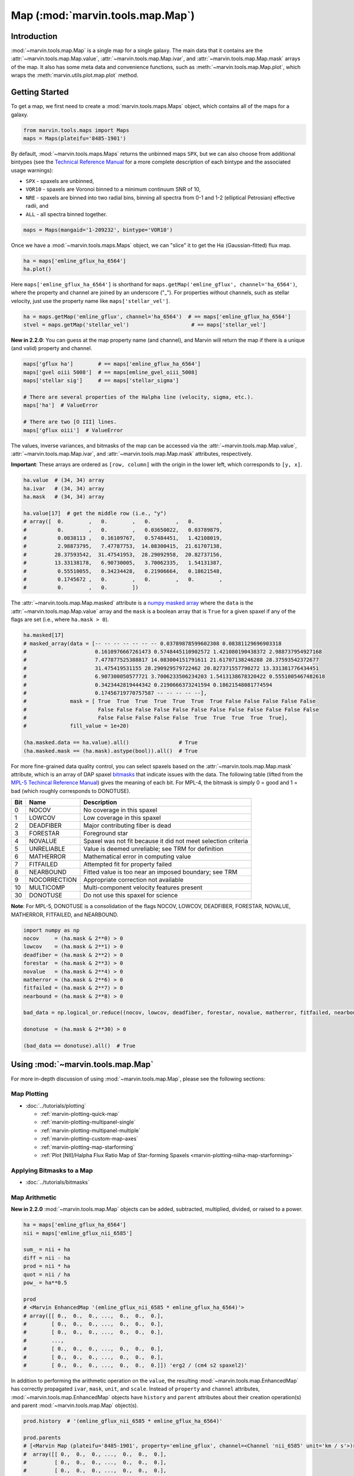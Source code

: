 .. _marvin-map:

=================================
Map (:mod:`marvin.tools.map.Map`)
=================================

.. _marvin-map-intro:

Introduction
------------
:mod:`~marvin.tools.map.Map` is a single map for a single galaxy. The main data that it contains are the :attr:`~marvin.tools.map.Map.value`, :attr:`~marvin.tools.map.Map.ivar`, and :attr:`~marvin.tools.map.Map.mask` arrays of the map. It also has some meta data and convenience functions, such as :meth:`~marvin.tools.map.Map.plot`, which wraps the :meth:`marvin.utils.plot.map.plot` method.

.. _marvin-map-getting-started:

Getting Started
---------------
To get a map, we first need to create a :mod:`marvin.tools.maps.Maps` object, which contains all of the maps for a galaxy.

.. code-block:: python

    from marvin.tools.maps import Maps
    maps = Maps(plateifu='8485-1901')


By default, :mod:`~marvin.tools.maps.Maps` returns the unbinned maps ``SPX``, but we can also choose from additional bintypes (see the `Technical Reference Manual <https://trac.sdss.org/wiki/MANGA/TRM/TRM_MPL-5/dap/GettingStarted#typeselection>`_ for a more complete description of each bintype and the associated usage warnings):

* ``SPX`` - spaxels are unbinned,
* ``VOR10`` - spaxels are Voronoi binned to a minimum continuum SNR of 10,
* ``NRE`` - spaxels are binned into two radial bins, binning all spectra from 0-1 and 1-2 (elliptical Petrosian) effective radii, and
* ``ALL`` - all spectra binned together.

.. code-block:: python

    maps = Maps(mangaid='1-209232', bintype='VOR10')


Once we have a :mod:`~marvin.tools.maps.Maps` object, we can "slice" it to get the H\ :math:`\alpha` (Gaussian-fitted) flux map.

.. code-block:: python

    ha = maps['emline_gflux_ha_6564']
    ha.plot()


.. image:: ../_static/quick_map_plot.png


Here ``maps['emline_gflux_ha_6564']`` is shorthand for ``maps.getMap('emline_gflux', channel='ha_6564')``, where the property and channel are joined by an underscore ("_"). For properties without channels, such as stellar velocity, just use the property name like ``maps['stellar_vel']``.

.. code-block:: python

    ha = maps.getMap('emline_gflux', channel='ha_6564')  # == maps['emline_gflux_ha_6564']
    stvel = maps.getMap('stellar_vel')                    # == maps['stellar_vel']

**New in 2.2.0**: You can guess at the map property name (and channel), and Marvin will return the map if there is a unique (and valid) property and channel.

.. code-block:: python

    maps['gflux ha']        # == maps['emline_gflux_ha_6564']
    maps['gvel oiii 5008']  # == maps[emline_gvel_oiii_5008]
    maps['stellar sig']     # == maps['stellar_sigma']
    
    # There are several properties of the Halpha line (velocity, sigma, etc.).
    maps['ha']  # ValueError
    
    # There are two [O III] lines.
    maps['gflux oiii']  # ValueError

The values, inverse variances, and bitmasks of the map can be accessed via the :attr:`~marvin.tools.map.Map.value`, :attr:`~marvin.tools.map.Map.ivar`, and :attr:`~marvin.tools.map.Map.mask` attributes, respectively.

**Important**: These arrays are ordered as ``[row, column]`` with the origin in the lower left, which corresponds to ``[y, x]``.

.. code-block:: python

    ha.value  # (34, 34) array
    ha.ivar   # (34, 34) array
    ha.mask   # (34, 34) array
    
    ha.value[17]  # get the middle row (i.e., "y")
    # array([  0.        ,   0.        ,   0.        ,   0.        ,
    #          0.        ,   0.        ,   0.03650022,   0.03789879,
    #          0.0838113 ,   0.16109767,   0.57484451,   1.42108019,
    #          2.98873795,   7.47787753,  14.08300415,  21.61707138,
    #         28.37593542,  31.47541953,  28.29092958,  20.82737156,
    #         13.33138178,   6.90730005,   3.70062335,   1.54131387,
    #          0.55510055,   0.34234428,   0.21906664,   0.18621548,
    #          0.1745672 ,   0.        ,   0.        ,   0.        ,
    #          0.        ,   0.        ])


The :attr:`~marvin.tools.map.Map.masked` attribute is a `numpy masked array <https://docs.scipy.org/doc/numpy/reference/maskedarray.generic.html>`_ where the ``data`` is the :attr:`~marvin.tools.map.Map.value` array and the ``mask`` is a boolean array that is ``True`` for a given spaxel if any of the flags are set (i.e., where ``ha.mask > 0``).

.. code-block:: python

    ha.masked[17]
    # masked_array(data = [-- -- -- -- -- -- -- 0.03789878599602308 0.08381129696903318
    #                      0.1610976667261473 0.5748445110902572 1.421080190438372 2.988737954927168
    #                      7.477877525388817 14.083004151791611 21.61707138246288 28.37593542372677
    #                      31.475419531155 28.290929579722462 20.827371557790272 13.331381776434451
    #                      6.907300050577721 3.7006233506234203 1.5413138678320422 0.5551005467482618
    #                      0.3423442819444342 0.2190666373241594 0.18621548081774594
    #                      0.17456719770757587 -- -- -- -- --],
    #              mask = [ True  True  True  True  True  True  True False False False False False
    #                       False False False False False False False False False False False False
    #                       False False False False False  True  True  True  True  True],
    #              fill_value = 1e+20)
    
    (ha.masked.data == ha.value).all()                # True
    (ha.masked.mask == (ha.mask).astype(bool)).all()  # True


For more fine-grained data quality control, you can select spaxels based on the :attr:`~marvin.tools.map.Map.mask` attribute, which is an array of DAP spaxel `bitmasks <http://www.sdss.org/dr13/algorithms/bitmasks/>`_ that indicate issues with the data. The following table (lifted from the `MPL-5 Techincal Reference Manual <https://trac.sdss.org/wiki/MANGA/TRM/TRM_MPL-5/DAPMetaData#MANGA_DAPPIXMASK>`_) gives the meaning of each bit. For MPL-4, the bitmask is simply 0 = good and 1 = bad (which roughly corresponds to DONOTUSE).

===  ============  =============================================================
Bit	 Name	       Description
===  ============  =============================================================
0    NOCOV	       No coverage in this spaxel
1    LOWCOV	       Low coverage in this spaxel
2    DEADFIBER     Major contributing fiber is dead
3    FORESTAR      Foreground star
4    NOVALUE       Spaxel was not fit because it did not meet selection criteria
5    UNRELIABLE    Value is deemed unreliable; see TRM for definition
6    MATHERROR     Mathematical error in computing value
7    FITFAILED     Attempted fit for property failed
8    NEARBOUND     Fitted value is too near an imposed boundary; see TRM
9    NOCORRECTION  Appropriate correction not available
10   MULTICOMP     Multi-component velocity features present
30   DONOTUSE      Do not use this spaxel for science
===  ============  =============================================================

**Note**: For MPL-5, DONOTUSE is a consolidation of the flags NOCOV, LOWCOV, DEADFIBER, FORESTAR, NOVALUE, MATHERROR, FITFAILED, and NEARBOUND.

.. code-block:: python

    import numpy as np
    nocov     = (ha.mask & 2**0) > 0
    lowcov    = (ha.mask & 2**1) > 0
    deadfiber = (ha.mask & 2**2) > 0
    forestar  = (ha.mask & 2**3) > 0
    novalue   = (ha.mask & 2**4) > 0
    matherror = (ha.mask & 2**6) > 0
    fitfailed = (ha.mask & 2**7) > 0
    nearbound = (ha.mask & 2**8) > 0

    bad_data = np.logical_or.reduce((nocov, lowcov, deadfiber, forestar, novalue, matherror, fitfailed, nearbound))
    
    donotuse  = (ha.mask & 2**30) > 0
    
    (bad_data == donotuse).all()  # True


.. _marvin-map-using:

Using :mod:`~marvin.tools.map.Map`
----------------------------------

For more in-depth discussion of using :mod:`~marvin.tools.map.Map`, please see the following sections:

Map Plotting
````````````

* :doc:`../tutorials/plotting`
  
  * :ref:`marvin-plotting-quick-map`
  * :ref:`marvin-plotting-multipanel-single`
  * :ref:`marvin-plotting-multipanel-multiple`
  * :ref:`marvin-plotting-custom-map-axes`
  * :ref:`marvin-plotting-map-starforming`
  * :ref:`Plot [NII]/Halpha Flux Ratio Map of Star-forming Spaxels <marvin-plotting-niiha-map-starforming>`


Applying Bitmasks to a Map
``````````````````````````

* :doc:`../tutorials/bitmasks`


Map Arithmetic
``````````````

**New in 2.2.0** :mod:`~marvin.tools.map.Map` objects can be added, subtracted, multiplied, divided, or raised to a power.

.. code-block:: python

    ha = maps['emline_gflux_ha_6564']
    nii = maps['emline_gflux_nii_6585']
    
    sum_ = nii + ha
    diff = nii - ha
    prod = nii * ha
    quot = nii / ha
    pow_ = ha**0.5
    
    prod
    # <Marvin EnhancedMap '(emline_gflux_nii_6585 * emline_gflux_ha_6564)'>
    # array([[ 0.,  0.,  0., ...,  0.,  0.,  0.],
    #        [ 0.,  0.,  0., ...,  0.,  0.,  0.],
    #        [ 0.,  0.,  0., ...,  0.,  0.,  0.],
    #        ...,
    #        [ 0.,  0.,  0., ...,  0.,  0.,  0.],
    #        [ 0.,  0.,  0., ...,  0.,  0.,  0.],
    #        [ 0.,  0.,  0., ...,  0.,  0.,  0.]]) 'erg2 / (cm4 s2 spaxel2)'

In addition to performing the arithmetic operation on the ``value``, the resulting :mod:`~marvin.tools.map.EnhancedMap` has correctly propagated ``ivar``, ``mask``, ``unit``, and ``scale``.  Instead of ``property`` and ``channel`` attributes, :mod:`~marvin.tools.map.EnhancedMap` objects have ``history`` and ``parent`` attributes about their creation operation(s) and parent :mod:`~marvin.tools.map.Map` object(s).

.. code-block:: python

    prod.history  # '(emline_gflux_nii_6585 * emline_gflux_ha_6564)'

    prod.parents
    # [<Marvin Map (plateifu='8485-1901', property='emline_gflux', channel=<Channel 'nii_6585' unit='km / s'>)>
    #  array([[ 0.,  0.,  0., ...,  0.,  0.,  0.],
    #         [ 0.,  0.,  0., ...,  0.,  0.,  0.],
    #         [ 0.,  0.,  0., ...,  0.,  0.,  0.],
    #         ...,
    #         [ 0.,  0.,  0., ...,  0.,  0.,  0.],
    #         [ 0.,  0.,  0., ...,  0.,  0.,  0.],
    #         [ 0.,  0.,  0., ...,  0.,  0.,  0.]]) erg / (cm2 s spaxel),
    #  <Marvin Map (plateifu='8485-1901', property='emline_gflux', channel=<Channel 'ha_6564' unit='km / s'>)>
    #  array([[ 0.,  0.,  0., ...,  0.,  0.,  0.],
    #         [ 0.,  0.,  0., ...,  0.,  0.,  0.],
    #         [ 0.,  0.,  0., ...,  0.,  0.,  0.],
    #         ...,
    #         [ 0.,  0.,  0., ...,  0.,  0.,  0.],
    #         [ 0.,  0.,  0., ...,  0.,  0.,  0.],
    #         [ 0.,  0.,  0., ...,  0.,  0.,  0.]]) erg / (cm2 s spaxel)]




Accessing the Parent Maps Object
````````````````````````````````

One of the most useful features of Marvin is the tight integration of the Tools. From a :mod:`~marvin.tools.map.Map` object we can access its parent :mod:`~marvin.tools.maps.Maps` object via the :attr:`~marvin.tools.map.Map.maps` attribute and meta data about the :class:`~marvin.utils.dap.datamodel.base.Property` via the :attr:`~marvin.tools.map.Map.property` attribute.

.. code-block:: python

    ha.maps == maps  # True
    
    ha.property
    # <Property 'emline_gflux', release='2.0.2', channel='ha_6564', unit='erg / (cm2 s spaxel)'>
    

Saving and Restoring a Map
``````````````````````````

Finally, we can :meth:`~marvin.tools.map.Map.save` our :mod:`~marvin.tools.map.Map` object as a MaNGA pickle file (``*.mpf``) and then :meth:`~marvin.tools.map.Map.restore` it.

.. code-block:: python

    from marvin.tools.map import Map
    ha.save(path='/path/to/save/directory/ha_8485-1901.mpf')
    zombie_ha = Map.restore(path='/path/to/save/directory/ha_8485-1901.mpf')


.. _marvin-map-reference:

Reference/API
-------------

.. rubric:: Class

.. autosummary:: marvin.tools.map.Map

.. rubric:: Methods

.. autosummary::

    marvin.tools.map.Map.save
    marvin.tools.map.Map.restore
    marvin.tools.map.Map.masked
    marvin.tools.map.Map.error
    marvin.tools.map.Map.snr
    marvin.tools.map.Map.plot
    marvin.tools.map.Map.inst_sigma_correction


|